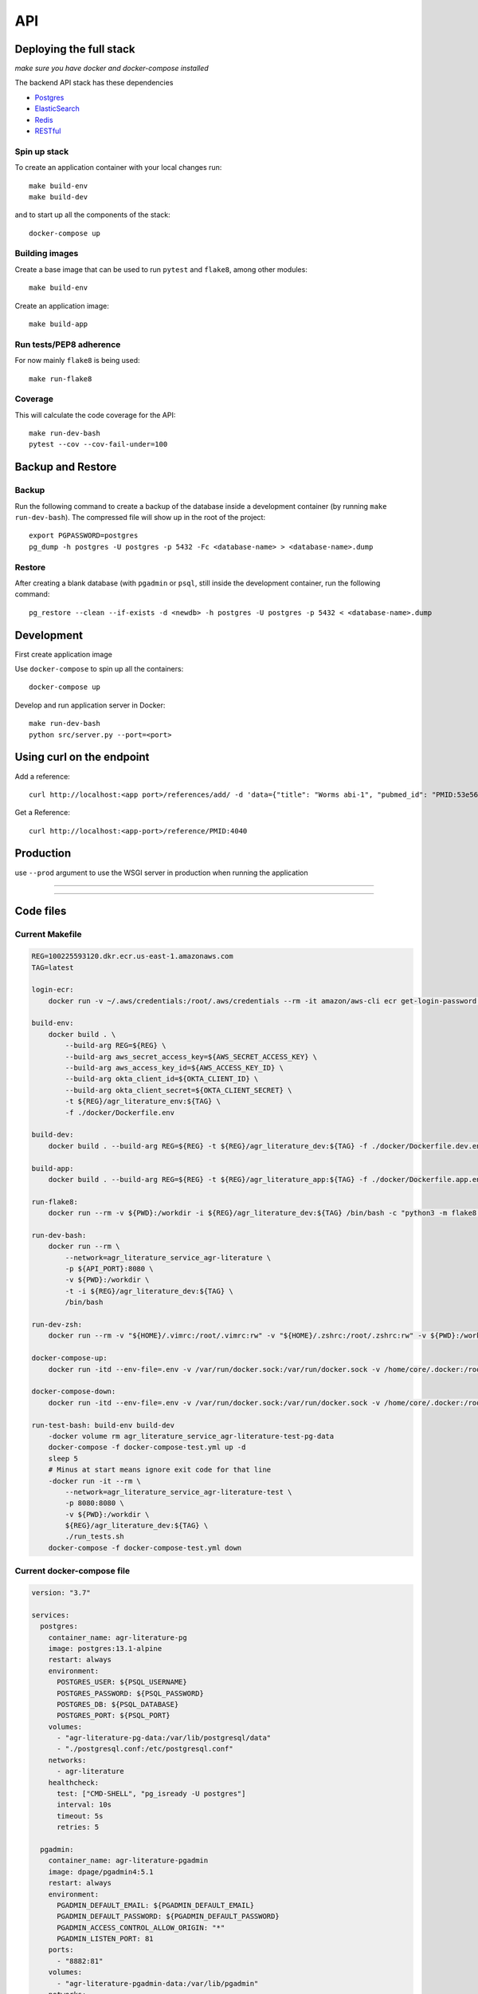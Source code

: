 API
===

Deploying the full stack
------------------------

*make sure you have docker and docker-compose installed*

The backend API stack has these dependencies

- `Postgres`_
- `ElasticSearch`_
- `Redis`_
- `RESTful`_

Spin up stack
^^^^^^^^^^^^^

To create an application container with your local changes run::

    make build-env
    make build-dev


and to start up all the components of the stack::

    docker-compose up


Building images
^^^^^^^^^^^^^^^

Create a base image that can be used to run ``pytest`` and ``flake8``, among other modules::

    make build-env

Create an application image::

    make build-app

Run tests/PEP8 adherence
^^^^^^^^^^^^^^^^^^^^^^^^

For now mainly ``flake8`` is being used::


    make run-flake8


Coverage
^^^^^^^^

This will calculate the code coverage for the API::

    make run-dev-bash
    pytest --cov --cov-fail-under=100





Backup and Restore
------------------

Backup
^^^^^^

Run the following command to create a backup of the database inside a development container
(by running ``make run-dev-bash``). The compressed file will show up in the root of the project::

    export PGPASSWORD=postgres
    pg_dump -h postgres -U postgres -p 5432 -Fc <database-name> > <database-name>.dump

Restore
^^^^^^^

After creating a blank database (with ``pgadmin`` or ``psql``, still inside the development container,
run the following command::

    pg_restore --clean --if-exists -d <newdb> -h postgres -U postgres -p 5432 < <database-name>.dump



Development
-----------

First create application image

Use ``docker-compose`` to spin up all the containers::

    docker-compose up

Develop and run application server in Docker::

    make run-dev-bash
    python src/server.py --port=<port>

Using curl on the endpoint
--------------------------

Add a reference::

    curl http://localhost:<app port>/references/add/ -d 'data={"title": "Worms abi-1", "pubmed_id": "PMID:53e565", "mod": "WB", "pubmod_id": "WBPub:0e0000003"}' -X POST

Get a Reference::

    curl http://localhost:<app-port>/reference/PMID:4040


Production
----------

use ``--prod`` argument to use the WSGI server in production when running the application

----

----


Code files
---------

Current Makefile
^^^^^^^^^^^^^^^

.. code-block:: bash


    REG=100225593120.dkr.ecr.us-east-1.amazonaws.com
    TAG=latest

    login-ecr:
        docker run -v ~/.aws/credentials:/root/.aws/credentials --rm -it amazon/aws-cli ecr get-login-password | docker login --username AWS --password-stdin ${REG}

    build-env:
        docker build . \
            --build-arg REG=${REG} \
            --build-arg aws_secret_access_key=${AWS_SECRET_ACCESS_KEY} \
            --build-arg aws_access_key_id=${AWS_ACCESS_KEY_ID} \
            --build-arg okta_client_id=${OKTA_CLIENT_ID} \
            --build-arg okta_client_secret=${OKTA_CLIENT_SECRET} \
            -t ${REG}/agr_literature_env:${TAG} \
            -f ./docker/Dockerfile.env

    build-dev:
        docker build . --build-arg REG=${REG} -t ${REG}/agr_literature_dev:${TAG} -f ./docker/Dockerfile.dev.env

    build-app:
        docker build . --build-arg REG=${REG} -t ${REG}/agr_literature_app:${TAG} -f ./docker/Dockerfile.app.env

    run-flake8:
        docker run --rm -v ${PWD}:/workdir -i ${REG}/agr_literature_dev:${TAG} /bin/bash -c "python3 -m flake8 ."

    run-dev-bash:
        docker run --rm \
            --network=agr_literature_service_agr-literature \
            -p ${API_PORT}:8080 \
            -v ${PWD}:/workdir \
            -t -i ${REG}/agr_literature_dev:${TAG} \
            /bin/bash

    run-dev-zsh:
        docker run --rm -v "${HOME}/.vimrc:/root/.vimrc:rw" -v "${HOME}/.zshrc:/root/.zshrc:rw" -v ${PWD}:/workdir -t -i ${REG}/agr_literature_dev:${TAG} /bin/zsh

    docker-compose-up:
        docker run -itd --env-file=.env -v /var/run/docker.sock:/var/run/docker.sock -v /home/core/.docker:/root/.docker -v ${PWD}:/var/tmp/ docker/compose:1.24.1  -f /var/tmp/docker-compose.yaml up -d

    docker-compose-down:
        docker run -itd --env-file=.env -v /var/run/docker.sock:/var/run/docker.sock -v /home/core/.docker:/root/.docker -v ${PWD}:/var/tmp/ docker/compose:1.24.1  -f /var/tmp/docker-compose.yaml down

    run-test-bash: build-env build-dev
        -docker volume rm agr_literature_service_agr-literature-test-pg-data
        docker-compose -f docker-compose-test.yml up -d
        sleep 5
        # Minus at start means ignore exit code for that line
        -docker run -it --rm \
            --network=agr_literature_service_agr-literature-test \
            -p 8080:8080 \
            -v ${PWD}:/workdir \
            ${REG}/agr_literature_dev:${TAG} \
            ./run_tests.sh
        docker-compose -f docker-compose-test.yml down


Current docker-compose file
^^^^^^^^^^^^^^^^^^^^^^^^^^

.. code-block:: yaml

    version: "3.7"

    services:
      postgres:
        container_name: agr-literature-pg
        image: postgres:13.1-alpine
        restart: always
        environment:
          POSTGRES_USER: ${PSQL_USERNAME}
          POSTGRES_PASSWORD: ${PSQL_PASSWORD}
          POSTGRES_DB: ${PSQL_DATABASE}
          POSTGRES_PORT: ${PSQL_PORT}
        volumes:
          - "agr-literature-pg-data:/var/lib/postgresql/data"
          - "./postgresql.conf:/etc/postgresql.conf"
        networks:
          - agr-literature
        healthcheck:
          test: ["CMD-SHELL", "pg_isready -U postgres"]
          interval: 10s
          timeout: 5s
          retries: 5

      pgadmin:
        container_name: agr-literature-pgadmin
        image: dpage/pgadmin4:5.1
        restart: always
        environment:
          PGADMIN_DEFAULT_EMAIL: ${PGADMIN_DEFAULT_EMAIL}
          PGADMIN_DEFAULT_PASSWORD: ${PGADMIN_DEFAULT_PASSWORD}
          PGADMIN_ACCESS_CONTROL_ALLOW_ORIGIN: "*"
          PGADMIN_LISTEN_PORT: 81
        ports:
          - "8882:81"
        volumes:
          - "agr-literature-pgadmin-data:/var/lib/pgadmin"
        networks:
          - agr-literature
        depends_on:
          - postgres

      elasticsearch:
        container_name: agr-literature-es
        image: docker.elastic.co/elasticsearch/elasticsearch:7.10.1
        restart: always
        environment:
          - node.name=aws-literature-es1
          - cluster.name=es-docker-cluster
          - discovery.type=single-node
          - bootstrap.memory_lock=true
          - "ES_JAVA_OPTS=-Xms512m -Xmx512m"
        ulimits:
          memlock:
            soft: -1
            hard: -1
        volumes:
          - "agr-literature-es-data:/usr/share/elasticsearch/data"
        ports:
          - 9201:9200
        networks:
          - agr-literature

    volumes:
      agr-literature-pg-data:
      agr-literature-redis-data:
      agr-literature-pgadmin-data:
      agr-literature-es-data:

    networks:
      agr-literature:





.. _Postgres: https://www.postgresql.org
.. _Elasticsearch: https://www.elastic.co/elasticsearch/
.. _Redis: https://redis.com
.. _RESTful: https://flask-restful.readthedocs.io/en/latest/quickstart.html